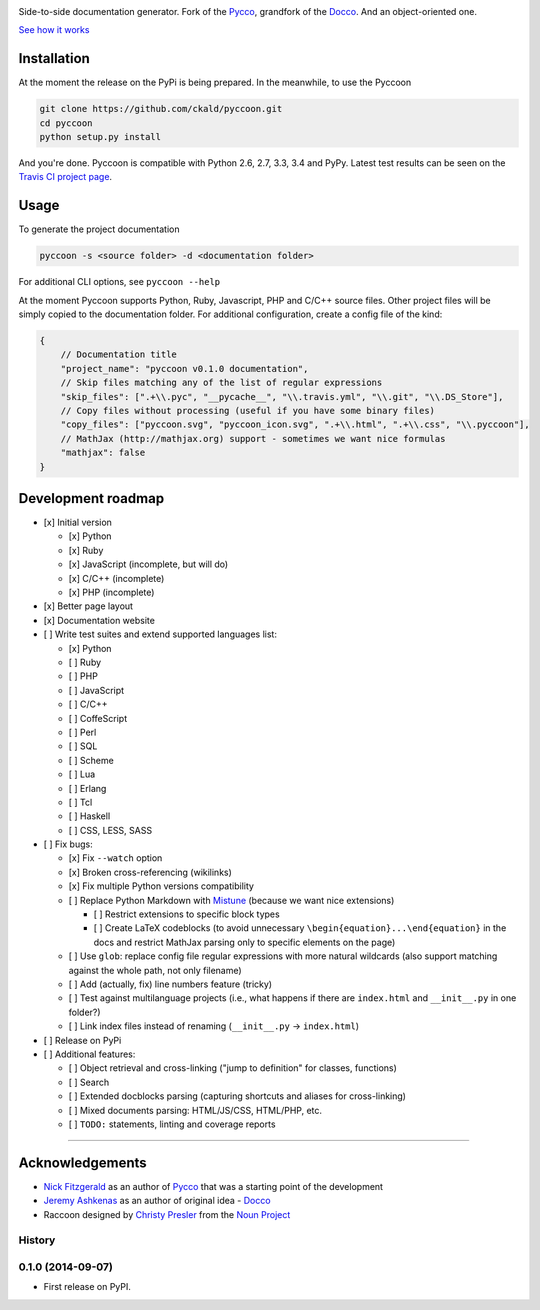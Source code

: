 | |Pyccoon|

| |PyPi package|
| |Build Status|
| |Downloads|

Side-to-side documentation generator. Fork of the
`Pycco <http://fitzgen.github.io/pycco/>`__, grandfork of the
`Docco <http://jashkenas.github.com/docco/>`__. And an object-oriented
one.

`See how it works <http://ckald.github.io/pyccoon/>`__

Installation
============

At the moment the release on the PyPi is being prepared. In the
meanwhile, to use the Pyccoon

.. code:: bash

    git clone https://github.com/ckald/pyccoon.git
    cd pyccoon
    python setup.py install

And you're done. Pyccoon is compatible with Python 2.6, 2.7, 3.3, 3.4
and PyPy. Latest test results can be seen on the `Travis CI project
page <https://travis-ci.org/ckald/pyccoon>`__.

Usage
=====

To generate the project documentation

.. code:: bash

    pyccoon -s <source folder> -d <documentation folder>

For additional CLI options, see ``pyccoon --help``

At the moment Pyccoon supports Python, Ruby, Javascript, PHP and C/C++
source files. Other project files will be simply copied to the
documentation folder. For additional configuration, create a config file
of the kind:

.. code:: js

    {
        // Documentation title
        "project_name": "pyccoon v0.1.0 documentation",
        // Skip files matching any of the list of regular expressions
        "skip_files": [".+\\.pyc", "__pycache__", "\\.travis.yml", "\\.git", "\\.DS_Store"],
        // Copy files without processing (useful if you have some binary files)
        "copy_files": ["pyccoon.svg", "pyccoon_icon.svg", ".+\\.html", ".+\\.css", "\\.pyccoon"],
        // MathJax (http://mathjax.org) support - sometimes we want nice formulas
        "mathjax": false
    }

Development roadmap
===================

-  [x] Initial version

   -  [x] Python
   -  [x] Ruby
   -  [x] JavaScript (incomplete, but will do)
   -  [x] C/C++ (incomplete)
   -  [x] PHP (incomplete)

-  [x] Better page layout
-  [x] Documentation website
-  [ ] Write test suites and extend supported languages list:

   -  [x] Python
   -  [ ] Ruby
   -  [ ] PHP
   -  [ ] JavaScript
   -  [ ] C/C++
   -  [ ] CoffeScript
   -  [ ] Perl
   -  [ ] SQL
   -  [ ] Scheme
   -  [ ] Lua
   -  [ ] Erlang
   -  [ ] Tcl
   -  [ ] Haskell
   -  [ ] CSS, LESS, SASS

-  [ ] Fix bugs:

   -  [x] Fix ``--watch`` option
   -  [x] Broken cross-referencing (wikilinks)
   -  [x] Fix multiple Python versions compatibility
   -  [ ] Replace Python Markdown with
      `Mistune <http://mistune.readthedocs.org/en/latest/>`__ (because
      we want nice extensions)

      -  [ ] Restrict extensions to specific block types
      -  [ ] Create LaTeX codeblocks (to avoid unnecessary
         ``\begin{equation}...\end{equation}`` in the docs and restrict
         MathJax parsing only to specific elements on the page)

   -  [ ] Use ``glob``: replace config file regular expressions with
      more natural wildcards (also support matching against the whole
      path, not only filename)
   -  [ ] Add (actually, fix) line numbers feature (tricky)
   -  [ ] Test against multilanguage projects (i.e., what happens if
      there are ``index.html`` and ``__init__.py`` in one folder?)
   -  [ ] Link index files instead of renaming (``__init__.py`` ->
      ``index.html``)

-  [ ] Release on PyPi
-  [ ] Additional features:

   -  [ ] Object retrieval and cross-linking ("jump to definition" for
      classes, functions)
   -  [ ] Search
   -  [ ] Extended docblocks parsing (capturing shortcuts and aliases
      for cross-linking)
   -  [ ] Mixed documents parsing: HTML/JS/CSS, HTML/PHP, etc.
   -  [ ] ``TODO:`` statements, linting and coverage reports

--------------

Acknowledgements
================

-  `Nick Fitzgerald <http://github.com/fitzgen>`__ as an author of
   `Pycco <https://github.com/fitzgen/pycco>`__ that was a starting
   point of the development
-  `Jeremy Ashkenas <https://github.com/jashkenas>`__ as an author of
   original idea - `Docco <https://github.com/jashkenas/docco>`__
-  Raccoon designed by `Christy
   Presler <http://www.thenounproject.com/cnpresler>`__ from the `Noun
   Project <http://www.thenounproject.com/>`__

.. |Pyccoon| image:: https://www.dropbox.com/s/n6s0ngrjl69ct09/pyccoon.svg?dl=1
   :target: http://ckald.github.io/pyccoon
.. |PyPi package| image:: https://badge.fury.io/py/pyccoon.png
   :target: http://badge.fury.io/py/pyccoon
.. |Build Status| image:: https://travis-ci.org/ckald/pyccoon.svg?branch=master
   :target: https://travis-ci.org/ckald/pyccoon
.. |Downloads| image:: https://pypip.in/d/pyccoon/badge.png
   :target: https://pypi.python.org/pypi/pyccoon




History
-------

0.1.0 (2014-09-07)
---------------------

* First release on PyPI.


